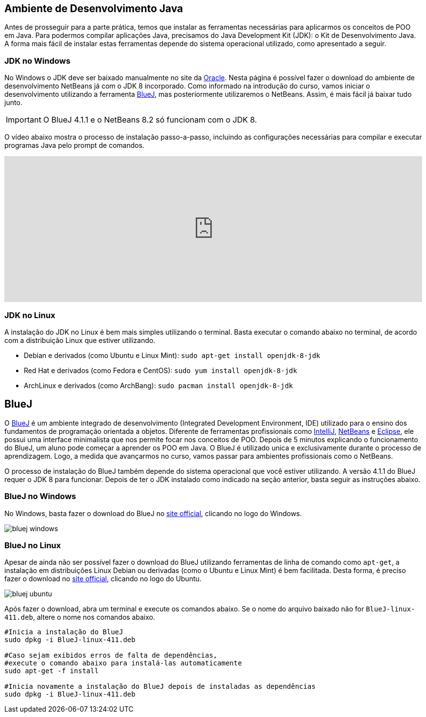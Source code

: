 :imagesdir: images

== Ambiente de Desenvolvimento Java

Antes de prosseguir para a parte prática, temos que instalar as ferramentas necessárias para aplicarmos os conceitos de POO em Java.
Para podermos compilar aplicações Java, precisamos do Java Development Kit (JDK): o Kit de Desenvolvimento Java.
A forma mais fácil de instalar estas ferramentas depende do sistema operacional utilizado, como apresentado a seguir.

=== JDK no Windows

No Windows o JDK deve ser baixado manualmente no site da http://oracle.com/technetwork/java/javase/downloads/[Oracle].
Nesta página é possível fazer o download do ambiente de desenvolvimento NetBeans já com o JDK 8 incorporado.
Como informado na introdução do curso, vamos iniciar o desenvolvimento utilizando a ferramenta https://www.bluej.org[BlueJ],
mas posteriormente utilizaremos o NetBeans. Assim, é mais fácil já baixar tudo junto.

IMPORTANT: O BlueJ 4.1.1 e o NetBeans 8.2 só funcionam com o JDK 8.

O vídeo abaixo mostra o processo de instalação passo-a-passo, incluindo as configurações necessárias para 
compilar e executar programas Java pelo prompt de comandos. 

video::qJvh3X51790[youtube, width="100%", height="300vh"]

=== JDK no Linux

A instalação do JDK no Linux é bem mais simples utilizando o terminal. Basta executar o comando abaixo no terminal, de acordo com a distribuição Linux que estiver utilizando.

- Debian e derivados (como Ubuntu e Linux Mint): `sudo apt-get install openjdk-8-jdk`
- Red Hat e derivados (como Fedora e CentOS): `sudo yum install openjdk-8-jdk`
- ArchLinux e derivados (como ArchBang): `sudo pacman install openjdk-8-jdk`

== BlueJ

O https://www.bluej.org[BlueJ] é um ambiente integrado de desenvolvimento (Integrated Development Environment, IDE) utilizado para o ensino dos fundamentos de programação orientada a objetos. Diferente de ferramentas profissionais como https://www.jetbrains.com/idea[IntelliJ], http://netbeans.org[NetBeans] e http://eclipse.org[Eclipse], ele possui uma interface minimalista que nos permite focar nos conceitos de POO. Depois de 5 minutos explicando o funcionamento do BlueJ, um aluno pode começar a aprender os POO em Java. O BlueJ é utilizado unica e exclusivamente durante o processo de aprendizagem. Logo, a medida que avançarmos no curso, vamos passar para ambientes profissionais como o NetBeans.

O processo de instalação do BlueJ também depende do sistema operacional que você estiver utilizando. A versão 4.1.1 do BlueJ requer o JDK 8 para funcionar.
Depois de ter o JDK instalado como indicado na seção anterior, basta seguir as instruções abaixo.

=== BlueJ no Windows
No Windows, basta fazer o download do BlueJ no https://www.bluej.org[site official], clicando no logo do Windows. 

image::bluej-windows.png[]

=== BlueJ no Linux 
Apesar de ainda não ser possível fazer o download do BlueJ utilizando ferramentas de linha de comando como `apt-get`,
a instalação em distribuições Linux Debian ou derivadas (como o Ubuntu e Linux Mint) é bem facilitada.
Desta forma, é preciso fazer o download no https://www.bluej.org[site official], clicando no logo do Ubuntu. 

image::bluej-ubuntu.png[]

Após fazer o download, abra um terminal e execute os comandos abaixo. Se o nome do arquivo baixado não for `BlueJ-linux-411.deb`, altere o nome nos comandos abaixo.


[source,bash]
----
#Inicia a instalação do BlueJ
sudo dpkg -i BlueJ-linux-411.deb

#Caso sejam exibidos erros de falta de dependências, 
#execute o comando abaixo para instalá-las automaticamente
sudo apt-get -f install

#Inicia novamente a instalação do BlueJ depois de instaladas as dependências
sudo dpkg -i BlueJ-linux-411.deb
----